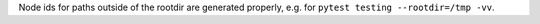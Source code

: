 Node ids for paths outside of the rootdir are generated properly, e.g. for ``pytest testing --rootdir=/tmp -vv``.
